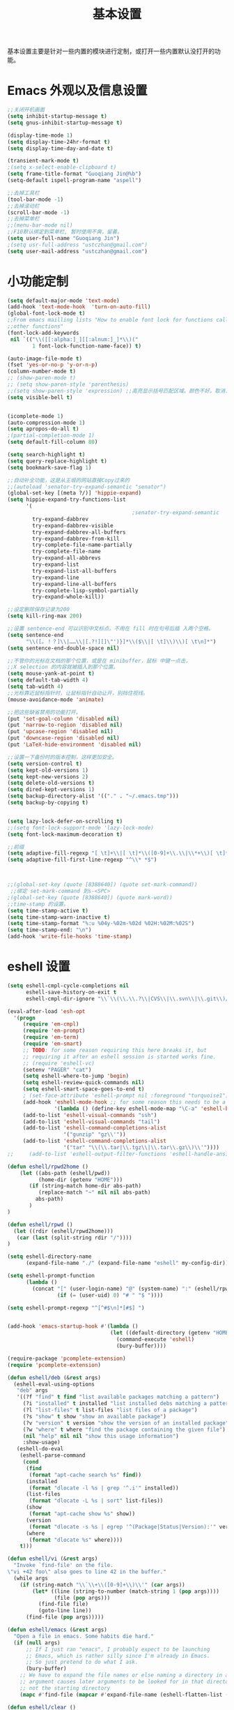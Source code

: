 #+TITLE: 基本设置

基本设置主要是针对一些内置的模块进行定制，或打开一些内置默认没打开的功能。

* Emacs 外观以及信息设置
#+BEGIN_SRC emacs-lisp
;;关闭开机画面
(setq inhibit-startup-message t)
(setq gnus-inhibit-startup-message t)

(display-time-mode 1)
(setq display-time-24hr-format t)
(setq display-time-day-and-date t)

(transient-mark-mode t)
;(setq x-select-enable-clipboard t)
(setq frame-title-format "Guoqiang Jin@%b")
(setq-default ispell-program-name "aspell")

;;去掉工具栏
(tool-bar-mode -1)
;;去掉滚动栏
(scroll-bar-mode -1)
;;去掉菜单栏
;;(menu-bar-mode nil)
;;F10默认绑定到菜单栏, 暂时使用不爽，留着。
(setq user-full-name "Guoqiang Jin")
;(setq usr-full-address "ustczhan@gmail.com")
(setq user-mail-address "ustczhan@gmail.com")
#+END_SRC
* 小功能定制
#+BEGIN_SRC emacs-lisp
(setq default-major-mode 'text-mode)
(add-hook 'text-mode-hook  'turn-on-auto-fill)
(global-font-lock-mode t)
;;From emacs mailling lists "How to enable font lock for functions called by
;;other functions"
(font-lock-add-keywords
 nil `(("\\([[:alpha:]_][[:alnum:]_]*\\)("
        1 font-lock-function-name-face)) t)

(auto-image-file-mode t)
(fset 'yes-or-no-p 'y-or-n-p)
(column-number-mode t)
;; (show-paren-mode t)
;; (setq show-paren-style 'parenthesis)
;;(setq show-paren-style 'expression) ;;高亮显示括号匹配区域。颜色不好。取消..
(setq visible-bell t)


(icomplete-mode 1)
(auto-compression-mode 1)
(setq apropos-do-all t)
;(partial-completion-mode 1)
(setq default-fill-column 80)

(setq search-highlight t)
(setq query-replace-highlight t)
(setq bookmark-save-flag 1)

;;自动补全功能，这是从王垠的网站直接Copy过来的
;;(autoload 'senator-try-expand-semantic "senator")
(global-set-key [(meta ?/)] 'hippie-expand)
(setq hippie-expand-try-functions-list
      '(
                                        ;senator-try-expand-semantic
        try-expand-dabbrev
        try-expand-dabbrev-visible
        try-expand-dabbrev-all-buffers
        try-expand-dabbrev-from-kill
        try-complete-file-name-partially
        try-complete-file-name
        try-expand-all-abbrevs
        try-expand-list
        try-expand-list-all-buffers
        try-expand-line
        try-expand-line-all-buffers
        try-complete-lisp-symbol-partially
        try-expand-whole-kill))

;;设定删除保存记录为200
(setq kill-ring-max 200)

;;设置 sentence-end 可以识别中文标点。不用在 fill 时在句号后插 入两个空格。
(setq sentence-end
      "\\([。！？]\\|……\\|[.?!][]\"')}]*\\($\\|[ \t]\\)\\)[ \t\n]*")
(setq sentence-end-double-space nil)

;;不管你的光标在文档的那个位置，或是在 minibuffer，鼠标 中键一点击，
;;X selection 的内容就被插入到那个位置。
(setq mouse-yank-at-point t)
(setq default-tab-width 4)
(setq tab-width 4)
;;光标靠近鼠标指针时，让鼠标指针自动让开，别挡住视线。
(mouse-avoidance-mode 'animate)

;;把这些缺省禁用的功能打开。
(put 'set-goal-column 'disabled nil)
(put 'narrow-to-region 'disabled nil)
(put 'upcase-region 'disabled nil)
(put 'downcase-region 'disabled nil)
(put 'LaTeX-hide-environment 'disabled nil)

;;设置一下备份时的版本控制，这样更加安全。
(setq version-control t)
(setq kept-old-versions 1)
(setq kept-new-versions 2)
(setq delete-old-versions t)
(setq dired-kept-versions 1)
(setq backup-directory-alist '(("." . "~/.emacs.tmp")))
(setq backup-by-copying t)


(setq lazy-lock-defer-on-scrolling t)
;;(setq font-lock-support-mode 'lazy-lock-mode)
(setq font-lock-maximum-decoration t)

;;前缀
(setq adaptive-fill-regexp "[ \t]+\\|[ \t]*\\([0-9]+\\.\\|\\*+\\)[ \t]*")
(setq adaptive-fill-first-line-regexp "^\\* *$")



;;(global-set-key (quote [8388640]) (quote set-mark-command))
 ;;绑定 set-mark-command 到s-<SPC>
;(global-set-key (quote [8388640]) (quote mark-word))
;;time-stamp 的设置。
(setq time-stamp-active t)
(setq time-stamp-warn-inactive t)
(setq time-stamp-format "%:u %04y-%02m-%02d %02H:%02M:%02S")
(setq time-stamp-end: "\n")
(add-hook 'write-file-hooks 'time-stamp)
#+END_SRC
* eshell 设置
#+BEGIN_SRC emacs-lisp
(setq eshell-cmpl-cycle-completions nil
      eshell-save-history-on-exit t
      eshell-cmpl-dir-ignore "\\`\\(\\.\\.?\\|CVS\\|\\.svn\\|\\.git\\)/\\'")

(eval-after-load 'esh-opt
  '(progn
     (require 'em-cmpl)
     (require 'em-prompt)
     (require 'em-term)
     (require 'em-smart)
     ;; TODO: for some reason requiring this here breaks it, but
     ;; requiring it after an eshell session is started works fine.
     ;; (require 'eshell-vc)
     (setenv "PAGER" "cat")
     (setq eshell-where-to-jump 'begin)
     (setq eshell-review-quick-commands nil)
     (setq eshell-smart-space-goes-to-end t)
     ; (set-face-attribute 'eshell-prompt nil :foreground "turquoise1")
     (add-hook 'eshell-mode-hook ;; for some reason this needs to be a hook
               '(lambda () (define-key eshell-mode-map "\C-a" 'eshell-bol)))
     (add-to-list 'eshell-visual-commands "ssh")
     (add-to-list 'eshell-visual-commands "tail")
     (add-to-list 'eshell-command-completions-alist
                  '("gunzip" "gz\\'"))
     (add-to-list 'eshell-command-completions-alist
                  '("tar" "\\(\\.tar|\\.tgz\\|\\.tar\\.gz\\)\\'"))))
;;     (add-to-list 'eshell-output-filter-functions 'eshell-handle-ansi-color)))

(defun eshell/rpwd2home ()
    (let ((abs-path (eshell/pwd))
          (home-dir (getenv "HOME")))
       (if (string-match home-dir abs-path)
          (replace-match "~" nil nil abs-path)
         abs-path)
       )
)

(defun eshell/rpwd ()
  (let ((rdir (eshell/rpwd2home)))
   (car (last (split-string rdir "/"))))
)

(setq eshell-directory-name
      (expand-file-name "./" (expand-file-name "eshell" my-config-dir)))

(setq eshell-prompt-function
      (lambda ()
        (concat "[" (user-login-name) "@" (system-name) ":" (eshell/rpwd) "]"
                (if (= (user-uid) 0) "# " "$ "))))

(setq eshell-prompt-regexp "^[^#$\n]*[#$] ")


(add-hook 'emacs-startup-hook #'(lambda ()
                                 (let ((default-directory (getenv "HOME")))
                                   (command-execute 'eshell)
                                   (bury-buffer))))

(require-package 'pcomplete-extension)
(require 'pcomplete-extension)

(defun eshell/deb (&rest args)
  (eshell-eval-using-options
   "deb" args
   '((?f "find" t find "list available packages matching a pattern")
     (?i "installed" t installed "list installed debs matching a pattern")
     (?l "list-files" t list-files "list files of a package")
     (?s "show" t show "show an available package")
     (?v "version" t version "show the version of an installed package")
     (?w "where" t where "find the package containing the given file")
     (nil "help" nil nil "show this usage information")
     :show-usage)
   (eshell-do-eval
    (eshell-parse-command
     (cond
      (find
       (format "apt-cache search %s" find))
      (installed
       (format "dlocate -l %s | grep '^.i'" installed))
      (list-files
       (format "dlocate -L %s | sort" list-files))
      (show
       (format "apt-cache show %s" show))
      (version
       (format "dlocate -s %s | egrep '^(Package|Status|Version):'" version))
      (where
       (format "dlocate %s" where))))
    t)))

(defun eshell/vi (&rest args)
  "Invoke `find-file' on the file.
\"vi +42 foo\" also goes to line 42 in the buffer."
  (while args
    (if (string-match "\\`\\+\\([0-9]+\\)\\'" (car args))
        (let* ((line (string-to-number (match-string 1 (pop args))))
               (file (pop args)))
          (find-file file)
          (goto-line line))
      (find-file (pop args)))))

(defun eshell/emacs (&rest args)
  "Open a file in emacs. Some habits die hard."
  (if (null args)
      ;; If I just ran "emacs", I probably expect to be launching
      ;; Emacs, which is rather silly since I'm already in Emacs.
      ;; So just pretend to do what I ask.
      (bury-buffer)
    ;; We have to expand the file names or else naming a directory in an
    ;; argument causes later arguments to be looked for in that directory,
    ;; not the starting directory
    (mapc #'find-file (mapcar #'expand-file-name (eshell-flatten-list (reverse args))))))

(defun eshell/clear ()
  "Clear the current buffer, leaving one prompt at the top."
  (interactive)
  (let ((inhibit-read-only t))
    (erase-buffer)
    ))

(defun pcomplete/eshell-mode/bmk ()
  "Completion for `bmk'"
  (pcomplete-here (bookmark-all-names)))

(defun eshell/bmk (&rest args)
  "Integration between EShell and bookmarks.
For usage, execute without arguments."
  (setq args (eshell-flatten-list args))
  (let ((bookmark (car args))
        filename name)
    (cond
     ((eq nil args)
      (format "Usage:
 * bmk BOOKMARK to
 ** either change directory pointed to by BOOKMARK
 ** or bookmark-jump to the BOOKMARK if it is not a directory.
 * bmk . BOOKMARK to bookmark current directory in BOOKMARK.
 Completion is available."))
     ((string= "." bookmark)
      ;; Store current path in EShell as a bookmark
      (if (setq name (car (cdr args)))
          (progn
            (bookmark-set name)
            (bookmark-set-filename name (eshell/pwd))
            (format "Saved current directory in bookmark %s" name))
        (error "You must enter a bookmark name")))
     (t
       ;; Check whether an existing bookmark has been specified
       (if (setq filename (cdr (car (bookmark-get-bookmark-record bookmark))))
           ;; If it points to a directory, change to it.
           (if (file-directory-p filename)
               (eshell/cd filename)
             ;; otherwise, just jump to the bookmark
             (bookmark-jump bookmark))
         (error "%s is not a bookmark" bookmark))))))

  (defadvice eldoc-current-symbol (around eldoc-current-symbol activate)
    ad-do-it
    (if (and (not ad-return-value)
             (eq major-mode 'eshell-mode))
        (save-excursion
          (goto-char eshell-last-output-end)
          (let ((esym (eshell-find-alias-function (current-word)))
                (sym (intern-soft (current-word))))
            (setq ad-return-value (or esym sym))))))

(eval-after-load 'eshell
  '(require 'eshell-autojump nil t))


(setq eshell-aliases-file "eshellalias")
(defalias 'v 'find-file)
(defalias 'vo 'find-file-other-window)
(defalias 'eshell/vim 'eshell/vi)
#+END_SRC
* 其他设置

主要包括 scratch 的保存，以及 cygwin，还有 eshell 相关的东西
#+BEGIN_SRC emacs-lisp
;; disable the fucking stupid save *scratch* in every fucking
;; place!!!!!!!!!!!!!!!!!!!!!!
(add-hook 'emacs-startup-hook
          (lambda ()
			(with-current-buffer (get-buffer "*scratch*")
			  (auto-save-mode -1))))

(when (eq system-type 'windows-nt)
  (require 'cygwin-mount)
  (cygwin-mount-activate)
  (add-hook 'comint-output-filter-functions
            'shell-strip-ctrl-m nil t)
  (add-hook 'comint-output-filter-functions
            'comint-watch-for-password-prompt nil t)
  (setq explicit-shell-file-name "bash.exe")
  ;; For subprocesses invoked via the shell
;; (e.g., “shell -c command”)
  (setq shell-file-name explicit-shell-file-name)
)
#+END_SRC
